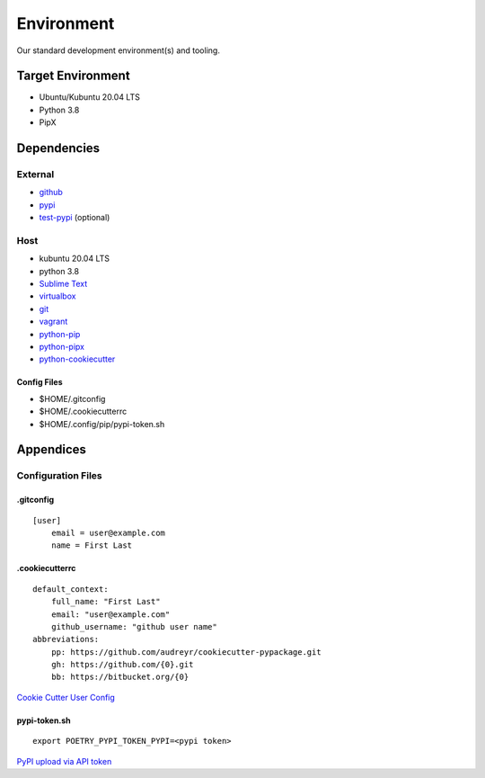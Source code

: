 .. _RlJ6sXZGL1:

=======================================
Environment
=======================================

Our standard development environment(s) and tooling.

Target Environment
=======================================

* Ubuntu/Kubuntu 20.04 LTS
* Python 3.8
* PipX


Dependencies
=======================================


External
---------------------------------------

* github_
* pypi_
* test-pypi_ (optional)

.. _github: https://github.com/
.. _pypi: https://pypi.org/
.. _test-pypi: https://test.pypi.org/


Host
---------------------------------------

* kubuntu 20.04 LTS
* python 3.8
* `Sublime Text <https://www.sublimetext.com/>`_
* virtualbox_
* git_
* vagrant_
* python-pip_
* python-pipx_
* python-cookiecutter_

.. _virtualbox: https://www.virtualbox.org/wiki/Documentation
.. _git: https://git-scm.com/doc
.. _vagrant: https://www.vagrantup.com/
.. _python-pip: https://pypi.org/project/pip/
.. _python-pipx: https://pypa.github.io/pipx/
.. _python-cookiecutter: https://cookiecutter.readthedocs.io/en/latest/

Config Files
~~~~~~~~~~~~~~~~~~~~~~~~~~~~~~~~~~~~~~~

* $HOME/.gitconfig
* $HOME/.cookiecutterrc
* $HOME/.config/pip/pypi-token.sh


Appendices
=======================================

Configuration Files
---------------------------------------

.gitconfig
~~~~~~~~~~~~~~~~~~~~~~~~~~~~~~~~~~~~~~~

::

    [user]
        email = user@example.com
        name = First Last


.cookiecutterrc
~~~~~~~~~~~~~~~~~~~~~~~~~~~~~~~~~~~~~~~

::

    default_context:
        full_name: "First Last"
        email: "user@example.com"
        github_username: "github user name"
    abbreviations:
        pp: https://github.com/audreyr/cookiecutter-pypackage.git
        gh: https://github.com/{0}.git
        bb: https://bitbucket.org/{0}

`Cookie Cutter User Config <https://cookiecutter.readthedocs.io/en/latest/advanced/user_config.html>`_


pypi-token.sh
~~~~~~~~~~~~~~~~~~~~~~~~~~~~~~~~~~~~~~~

::

    export POETRY_PYPI_TOKEN_PYPI=<pypi token>

`PyPI upload via API token <https://blog.python.org/2019/07/pypi-now-supports-uploading-via-api.html>`_
